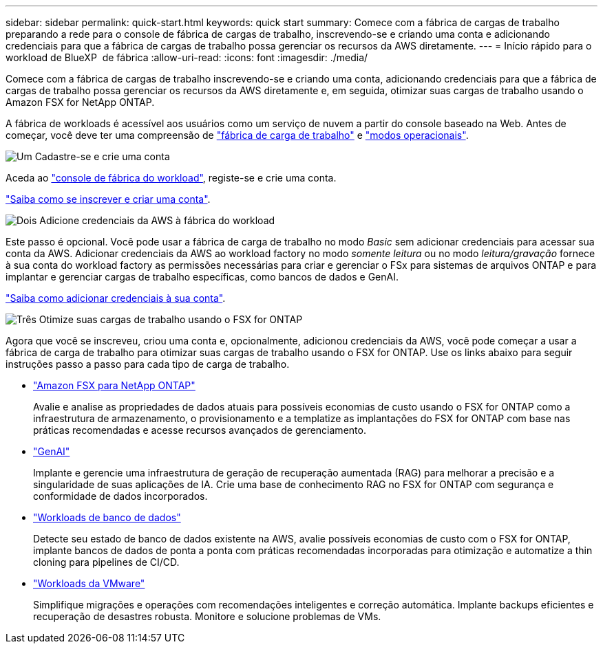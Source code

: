 ---
sidebar: sidebar 
permalink: quick-start.html 
keywords: quick start 
summary: Comece com a fábrica de cargas de trabalho preparando a rede para o console de fábrica de cargas de trabalho, inscrevendo-se e criando uma conta e adicionando credenciais para que a fábrica de cargas de trabalho possa gerenciar os recursos da AWS diretamente. 
---
= Início rápido para o workload de BlueXP  de fábrica
:allow-uri-read: 
:icons: font
:imagesdir: ./media/


[role="lead"]
Comece com a fábrica de cargas de trabalho inscrevendo-se e criando uma conta, adicionando credenciais para que a fábrica de cargas de trabalho possa gerenciar os recursos da AWS diretamente e, em seguida, otimizar suas cargas de trabalho usando o Amazon FSX for NetApp ONTAP.

A fábrica de workloads é acessível aos usuários como um serviço de nuvem a partir do console baseado na Web. Antes de começar, você deve ter uma compreensão de link:workload-factory-overview.html["fábrica de carga de trabalho"] e link:operational-modes.html["modos operacionais"].

.image:https://raw.githubusercontent.com/NetAppDocs/common/main/media/number-1.png["Um"] Cadastre-se e crie uma conta
[role="quick-margin-para"]
Aceda ao https://console.workloads.netapp.com["console de fábrica do workload"^], registe-se e crie uma conta.

[role="quick-margin-para"]
link:sign-up-saas.html["Saiba como se inscrever e criar uma conta"].

.image:https://raw.githubusercontent.com/NetAppDocs/common/main/media/number-2.png["Dois"] Adicione credenciais da AWS à fábrica do workload
[role="quick-margin-para"]
Este passo é opcional. Você pode usar a fábrica de carga de trabalho no modo _Basic_ sem adicionar credenciais para acessar sua conta da AWS. Adicionar credenciais da AWS ao workload factory no modo _somente leitura_ ou no modo _leitura/gravação_ fornece à sua conta do workload factory as permissões necessárias para criar e gerenciar o FSx para sistemas de arquivos ONTAP e para implantar e gerenciar cargas de trabalho específicas, como bancos de dados e GenAI.

[role="quick-margin-para"]
link:add-credentials.html["Saiba como adicionar credenciais à sua conta"].

.image:https://raw.githubusercontent.com/NetAppDocs/common/main/media/number-3.png["Três"] Otimize suas cargas de trabalho usando o FSX for ONTAP
[role="quick-margin-para"]
Agora que você se inscreveu, criou uma conta e, opcionalmente, adicionou credenciais da AWS, você pode começar a usar a fábrica de carga de trabalho para otimizar suas cargas de trabalho usando o FSX for ONTAP. Use os links abaixo para seguir instruções passo a passo para cada tipo de carga de trabalho.

[role="quick-margin-list"]
* https://docs.netapp.com/us-en/workload-fsx-ontap/index.html["Amazon FSX para NetApp ONTAP"^]
+
Avalie e analise as propriedades de dados atuais para possíveis economias de custo usando o FSX for ONTAP como a infraestrutura de armazenamento, o provisionamento e a templatize as implantações do FSX for ONTAP com base nas práticas recomendadas e acesse recursos avançados de gerenciamento.

* https://docs.netapp.com/us-en/workload-genai/index.html["GenAI"^]
+
Implante e gerencie uma infraestrutura de geração de recuperação aumentada (RAG) para melhorar a precisão e a singularidade de suas aplicações de IA. Crie uma base de conhecimento RAG no FSX for ONTAP com segurança e conformidade de dados incorporados.

* https://docs.netapp.com/us-en/workload-databases/index.html["Workloads de banco de dados"^]
+
Detecte seu estado de banco de dados existente na AWS, avalie possíveis economias de custo com o FSX for ONTAP, implante bancos de dados de ponta a ponta com práticas recomendadas incorporadas para otimização e automatize a thin cloning para pipelines de CI/CD.

* https://docs.netapp.com/us-en/workload-vmware/index.html["Workloads da VMware"^]
+
Simplifique migrações e operações com recomendações inteligentes e correção automática. Implante backups eficientes e recuperação de desastres robusta. Monitore e solucione problemas de VMs.


